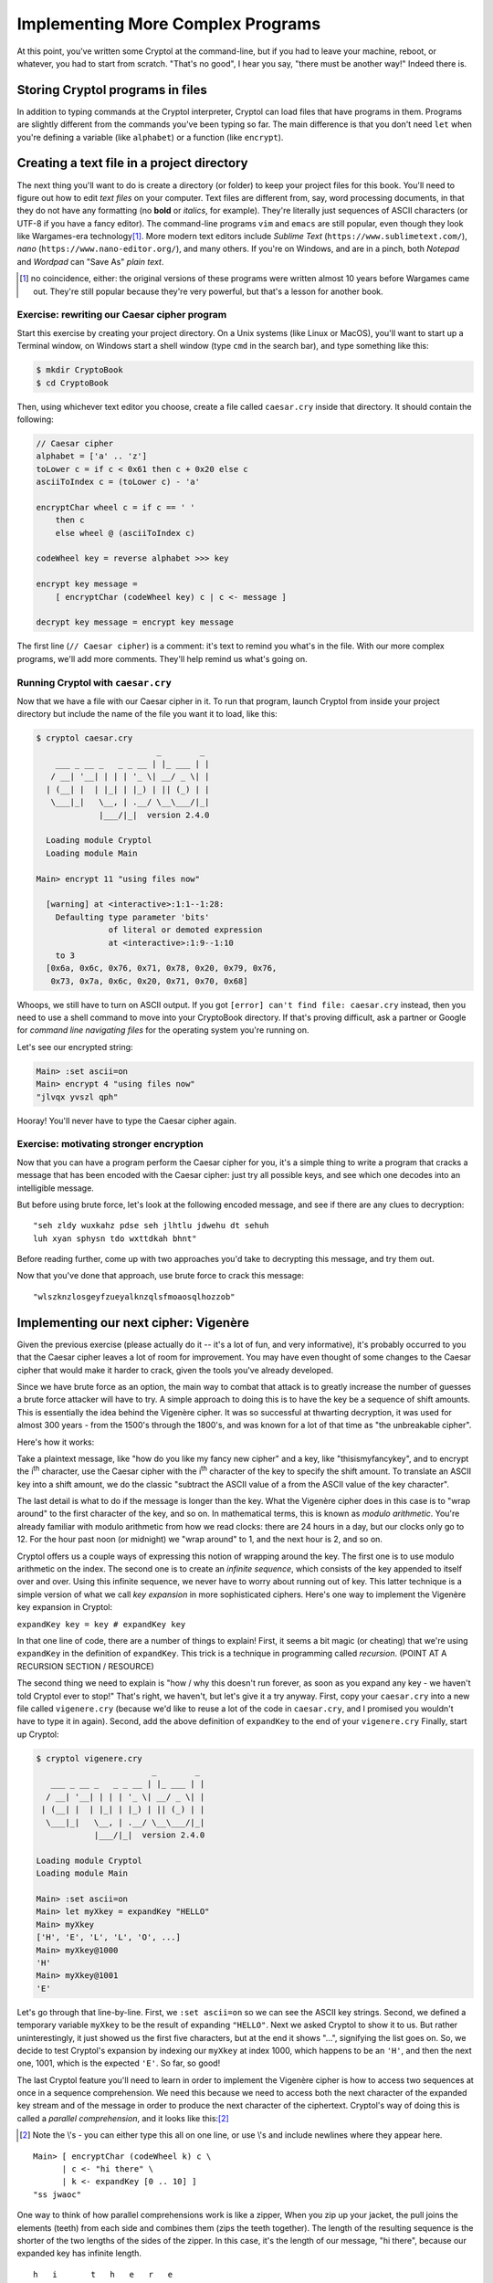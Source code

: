 Implementing More Complex Programs
==================================

At this point, you've written some Cryptol at the command-line, but if
you had to leave your machine, reboot, or whatever, you had to start
from scratch. "That's no good", I hear you say, "there must be another
way!" Indeed there is.

Storing Cryptol programs in files
---------------------------------

In addition to typing commands at the Cryptol interpreter, Cryptol can
load files that have programs in them. Programs are slightly different
from the commands you've been typing so far. The main difference is that
you don't need ``let`` when you're defining a variable (like
``alphabet``) or a function (like ``encrypt``).

Creating a text file in a project directory
-------------------------------------------

.. index:: text file, text editors

The next thing you'll want to do is create a directory (or folder) to
keep your project files for this book. You'll need to figure out how to
edit *text files* on your computer. Text files are different from, say,
word processing documents, in that they do not have any formatting (no
**bold** or *italics*, for example). They're literally just sequences of
ASCII characters (or UTF-8 if you have a fancy editor). The command-line
programs ``vim`` and ``emacs`` are still popular, even though they look
like Wargames-era technology\ [#]_. More modern text editors include
*Sublime Text* (``https://www.sublimetext.com/``), *nano*
(``https://www.nano-editor.org/``), and many others. If you're on
Windows, and are in a pinch, both *Notepad* and *Wordpad* can "Save As"
*plain text*.

.. [#] no coincidence, either: the original versions of these programs
    were written almost 10 years before Wargames came out. They're still
    popular because they're very powerful, but that's a lesson for another
    book.

Exercise: rewriting our Caesar cipher program
~~~~~~~~~~~~~~~~~~~~~~~~~~~~~~~~~~~~~~~~~~~~~

Start this exercise by creating your project directory. On a Unix
systems (like Linux or MacOS), you'll want to start up a Terminal
window, on Windows start a shell window (type ``cmd`` in the search
bar), and type something like this:

.. code-block:: console

   $ mkdir CryptoBook
   $ cd CryptoBook

Then, using whichever text editor you choose, create a file called
``caesar.cry`` inside that directory. It should contain the following:

.. code-block:: cryptol

    // Caesar cipher
    alphabet = ['a' .. 'z']
    toLower c = if c < 0x61 then c + 0x20 else c
    asciiToIndex c = (toLower c) - 'a'

    encryptChar wheel c = if c == ' '
        then c
        else wheel @ (asciiToIndex c)

    codeWheel key = reverse alphabet >>> key

    encrypt key message =
        [ encryptChar (codeWheel key) c | c <- message ]

    decrypt key message = encrypt key message

The first line (``// Caesar cipher``) is a comment: it's text to remind
you what's in the file. With our more complex programs, we'll add more
comments. They'll help remind us what's going on.

Running Cryptol with ``caesar.cry``
~~~~~~~~~~~~~~~~~~~~~~~~~~~~~~~~~~~

Now that we have a file with our Caesar cipher in it. To run that
program, launch Cryptol from inside your project directory but include
the name of the file you want it to load, like this:


.. code-block:: console

  $ cryptol caesar.cry
                           _        _
      ___ _ __ _   _ _ __ | |_ ___ | |
     / __| '__| | | | '_ \| __/ _ \| |
    | (__| |  | |_| | |_) | || (_) | |
     \___|_|   \__, | .__/ \__\___/|_|
               |___/|_|  version 2.4.0

    Loading module Cryptol
    Loading module Main

  Main> encrypt 11 "using files now"

    [warning] at <interactive>:1:1--1:28:
      Defaulting type parameter 'bits'
                 of literal or demoted expression
                 at <interactive>:1:9--1:10
      to 3
    [0x6a, 0x6c, 0x76, 0x71, 0x78, 0x20, 0x79, 0x76,
     0x73, 0x7a, 0x6c, 0x20, 0x71, 0x70, 0x68]

Whoops, we still have to turn on ASCII output. If you got
``[error] can't find file: caesar.cry`` instead, then you need to use a
shell command to move into your CryptoBook directory. If that's proving
difficult, ask a partner or Google for *command line navigating files*
for the operating system you're running on.

Let's see our encrypted string:

.. code-block:: console

  Main> :set ascii=on
  Main> encrypt 4 "using files now"
  "jlvqx yvszl qph"

Hooray! You'll never have to type the Caesar cipher again.

Exercise: motivating stronger encryption
~~~~~~~~~~~~~~~~~~~~~~~~~~~~~~~~~~~~~~~~

Now that you can have a program perform the Caesar cipher for you, it's
a simple thing to write a program that cracks a message that has been
encoded with the Caesar cipher: just try all possible keys, and see
which one decodes into an intelligible message.

But before using brute force, let's look at the following encoded
message, and see if there are any clues to decryption:

::

    "seh zldy wuxkahz pdse seh jlhtlu jdwehu dt sehuh
    luh xyan sphysn tdo wxttdkah bhnt"

Before reading further, come up with two approaches you'd take to
decrypting this message, and try them out.

Now that you've done that approach, use brute force to crack this
message:

::

    "wlszknzlosgeyfzueyalknzqlsfmoaosqlhozzob"

Implementing our next cipher: Vigenère
--------------------------------------

.. index:: Vigenère cipher

Given the previous exercise (please actually do it -- it's a lot of fun,
and very informative), it's probably occurred to you that the Caesar
cipher leaves a lot of room for improvement. You may have even thought
of some changes to the Caesar cipher that would make it harder to crack,
given the tools you've already developed.

Since we have brute force as an option, the main way to combat that
attack is to greatly increase the number of guesses a brute force
attacker will have to try. A simple approach to doing this is to have
the key be a sequence of shift amounts. This is essentially the idea
behind the Vigenère cipher. It was so successful at thwarting
decryption, it was used for almost 300 years - from the 1500's through
the 1800's, and was known for a lot of that time as "the unbreakable
cipher".

Here's how it works:

Take a plaintext message, like "how do you like my fancy new cipher" and
a key, like "thisismyfancykey", and to encrypt the i\ :sup:`th`
character, use the Caesar cipher with the i\ :sup:`th` character of the
key to specify the shift amount. To translate an ASCII key into a shift
amount, we do the classic "subtract the ASCII value of ``a`` from the
ASCII value of the key character".

.. index::
   single: ! modulo arithmetic

The last detail is what to do if the message is longer than the key.
What the Vigenère cipher does in this case is to "wrap around" to the
first character of the key, and so on. In mathematical terms, this is
known as *modulo arithmetic*. You're already familiar with modulo
arithmetic from how we read clocks: there are 24 hours in a day, but our
clocks only go to 12. For the hour past noon (or midnight) we "wrap
around" to 1, and the next hour is 2, and so on.

.. index::
   single: key expansion
   single: infinite sequences

Cryptol offers us a couple ways of expressing this notion of wrapping
around the key. The first one is to use modulo arithmetic on the index.
The second one is to create an *infinite sequence*, which consists of
the key appended to itself over and over. Using this infinite sequence,
we never have to worry about running out of key. This latter technique
is a simple version of what we call *key expansion* in more
sophisticated ciphers. Here's one way to implement the Vigenère key
expansion in Cryptol:

``expandKey key = key # expandKey key``

.. index:: recursion

In that one line of code, there are a number of things to explain!
First, it seems a bit magic (or cheating) that we're using ``expandKey``
in the definition of ``expandKey``. This trick is a technique in
programming called *recursion*. (POINT AT A RECURSION SECTION /
RESOURCE)

The second thing we need to explain is "how / why this doesn't run
forever, as soon as you expand any key - we haven't told Cryptol ever to
stop!" That's right, we haven't, but let's give it a try anyway. First,
copy your ``caesar.cry`` into a new file called ``vigenere.cry``
(because we'd like to reuse a lot of the code in ``caesar.cry``, and I
promised you wouldn't have to type it in again). Second, add the above
definition of ``expandKey`` to the end of your ``vigenere.cry`` Finally,
start up Cryptol:

.. code-block:: console

   $ cryptol vigenere.cry
                           _        _
      ___ _ __ _   _ _ __ | |_ ___ | |
     / __| '__| | | | '_ \| __/ _ \| |
    | (__| |  | |_| | |_) | || (_) | |
     \___|_|   \__, | .__/ \__\___/|_|
               |___/|_|  version 2.4.0

   Loading module Cryptol
   Loading module Main

   Main> :set ascii=on
   Main> let myXkey = expandKey "HELLO"
   Main> myXkey
   ['H', 'E', 'L', 'L', 'O', ...]
   Main> myXkey@1000
   'H'
   Main> myXkey@1001
   'E'

Let's go through that line-by-line. First, we ``:set ascii=on`` so we can
see the ASCII key strings. Second, we defined a temporary variable
``myXkey`` to be the result of expanding ``"HELLO"``. Next we asked
Cryptol to show it to us. But rather uninterestingly, it just showed us
the first five characters, but at the end it shows "...", signifying the
list goes on. So, we decide to test Cryptol's expansion by indexing our
``myXkey`` at index 1000, which happens to be an ``'H'``, and then the
next one, 1001, which is the expected ``'E'``. So far, so good!

.. index::
   single: parallel comprehension
   single: sequence comprehension

The last Cryptol feature you'll need to learn in order to implement the
Vigenère cipher is how to access two sequences at once in a sequence
comprehension. We need this because we need to access both the next
character of the expanded key stream and of the message in order to
produce the next character of the ciphertext. Cryptol's way of doing
this is called a *parallel comprehension*, and it looks like this:\ [#]_

.. [#] Note the \\'s - you can either type this all on one line, or
    use \\'s and include newlines where they appear here.

::

    Main> [ encryptChar (codeWheel k) c \
          | c <- "hi there" \
          | k <- expandKey [0 .. 10] ]
    "ss jwaoc"

One way to think of how parallel comprehensions work is like a zipper,
When you zip up your jacket, the pull joins the elements (teeth) from
each side and combines them (zips the teeth together). The length of the
resulting sequence is the shorter of the two lengths of the sides of the
zipper. In this case, it's the length of our message, "hi there",
because our expanded key has infinite length.

::

      h   i       t   h   e   r   e
      0   1   2   3   4   5   6   7   8   9   10   0   1 ...
      -> zip along the elements (TODO: make this pretty)

.. index:: lazy evaluation

This also explains how Cryptol doesn't have to run forever when you ask
it to define an infinitely expanded key: it only evaluates elements of a
list as you ask for them. As long as you ask for only a finite number of
them, Cryptol only evaluates that many of them. This way of approaching
infinite sequences and "evaluate on-demand" is called *lazy evaluation*;
it's a really powerful feature of Cryptol, and you'll see it's used
quite a bit.

This is *almost* the Vigenère cipher: we're shifting our plaintext a
different amount each time, but we're getting the shift amount from
``[0 .. 10]`` repeated, instead of a key string turned into indexes.

See if you can finish the implementation of the Vigenère cipher based on
what you know about Cryptol now.

It should start like this:

::

    vigenere key message =
      ... you fill in the rest

Exercises
~~~~~~~~~

1. Use your implementation of the Vigenère cipher to encode and decode
   some messages. Notice some of the improvements using longer keys
   makes.

2. Decrypt the following message using the key: ``"thisphraseismykey"``

   ``"qrucuvso dtoezje yzspd yordwt llsarvnij jzrwyam"``

.. index: known plaintext attack

3. One kind of attack against a code is when you know what some or all
   of a message is, and use that knowledge to learn something about the
   key. This was used during World War II when the Allied cryptanalysts
   guessed the word "weather" would appear in a German message that was
   encrypted with the Enigma machine. This technique is called a *known
   plaintext attack*.

   Think about how you could learn the key used in a Vigenère-encrypted
   message if you knew that a message started with the plaintext
   ``"At the tone the time will be...".`` started with the following
   ciphertext: ``"gg njc fyjg doa joec jyfv xi"``.

What we learned this chapter
----------------------------

We started by learning how to program in Cryptol using files, and how to
run Cryptol using a file you wrote. Next, we discussed some of the
weaknesses of the Caesar cipher, and even did some codebreaking that
uses those weaknesses. This lead to a discussion of increasing key
length, which is exactly what the Vigenère cipher does. We learned about
*key expansion*, and did it in Cryptol using *recursion*. We combined
the expanded key with the message using *parallel comprehensions*, and
learned that Cryptol uses *lazy evaluation* to avoid infinite loops when
sequences are infinitely long. Finally, you used the techniques learned
in this chapter to implement your own Vigenère cipher. The exercises
gave you a chance to exercise your new code, and learn about the *known
plaintext* technique to learn a key from an encoded message.
